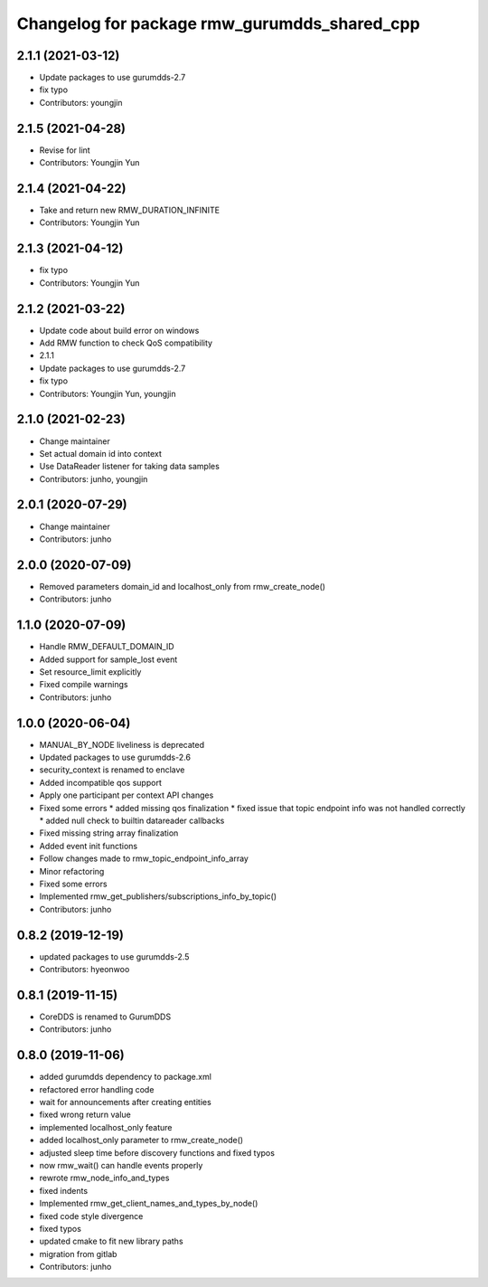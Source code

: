 ^^^^^^^^^^^^^^^^^^^^^^^^^^^^^^^^^^^^^^^^^^^^
Changelog for package rmw_gurumdds_shared_cpp
^^^^^^^^^^^^^^^^^^^^^^^^^^^^^^^^^^^^^^^^^^^^

2.1.1 (2021-03-12)
------------------
* Update packages to use gurumdds-2.7
* fix typo
* Contributors: youngjin

2.1.5 (2021-04-28)
------------------
* Revise for lint
* Contributors: Youngjin Yun

2.1.4 (2021-04-22)
------------------
* Take and return new RMW_DURATION_INFINITE
* Contributors: Youngjin Yun

2.1.3 (2021-04-12)
------------------
* fix typo
* Contributors: Youngjin Yun

2.1.2 (2021-03-22)
------------------
* Update code about build error on windows
* Add RMW function to check QoS compatibility
* 2.1.1
* Update packages to use gurumdds-2.7
* fix typo
* Contributors: Youngjin Yun, youngjin

2.1.0 (2021-02-23)
------------------
* Change maintainer
* Set actual domain id into context
* Use DataReader listener for taking data samples
* Contributors: junho, youngjin

2.0.1 (2020-07-29)
------------------
* Change maintainer
* Contributors: junho

2.0.0 (2020-07-09)
------------------
* Removed parameters domain_id and localhost_only from rmw_create_node()
* Contributors: junho

1.1.0 (2020-07-09)
------------------
* Handle RMW_DEFAULT_DOMAIN_ID
* Added support for sample_lost event
* Set resource_limit explicitly
* Fixed compile warnings
* Contributors: junho

1.0.0 (2020-06-04)
------------------
* MANUAL_BY_NODE liveliness is deprecated
* Updated packages to use gurumdds-2.6
* security_context is renamed to enclave
* Added incompatible qos support
* Apply one participant per context API changes
* Fixed some errors
  * added missing qos finalization
  * fixed issue that topic endpoint info was not handled correctly
  * added null check to builtin datareader callbacks
* Fixed missing string array finalization
* Added event init functions
* Follow changes made to rmw_topic_endpoint_info_array
* Minor refactoring
* Fixed some errors
* Implemented rmw_get_publishers/subscriptions_info_by_topic()
* Contributors: junho

0.8.2 (2019-12-19)
------------------
* updated packages to use gurumdds-2.5
* Contributors: hyeonwoo

0.8.1 (2019-11-15)
------------------
* CoreDDS is renamed to GurumDDS
* Contributors: junho

0.8.0 (2019-11-06)
------------------
* added gurumdds dependency to package.xml
* refactored error handling code
* wait for announcements after creating entities
* fixed wrong return value
* implemented localhost_only feature
* added localhost_only parameter to rmw_create_node()
* adjusted sleep time before discovery functions and fixed typos
* now rmw_wait() can handle events properly
* rewrote rmw_node_info_and_types
* fixed indents
* Implemented rmw_get_client_names_and_types_by_node()
* fixed code style divergence
* fixed typos
* updated cmake to fit new library paths
* migration from gitlab
* Contributors: junho
